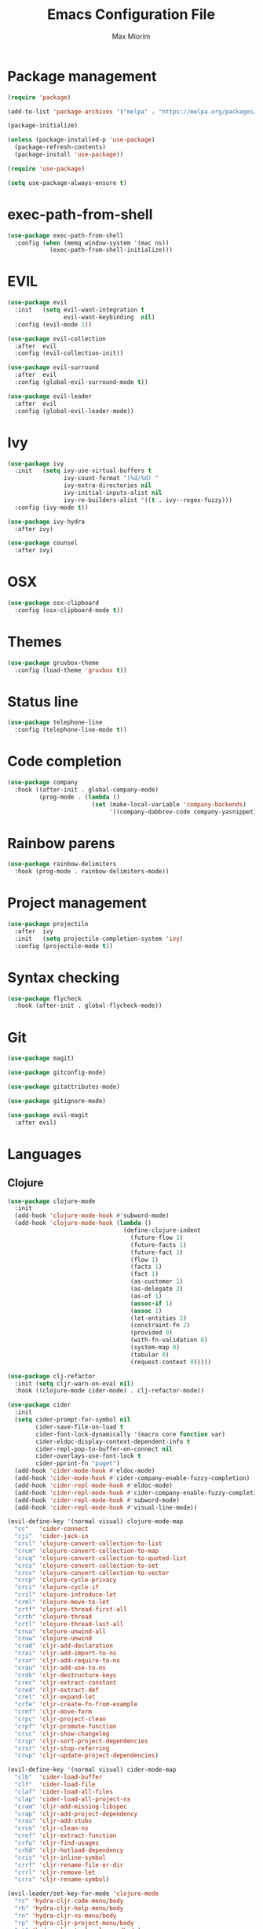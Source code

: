 #+BABEL: :cache yes
#+PROPERTY: header-args :tangle yes :comments org
#+TITLE: Emacs Configuration File
#+AUTHOR: Max Miorim

* Package management
  #+BEGIN_SRC emacs-lisp
    (require 'package)

    (add-to-list 'package-archives '("melpa" . "https://melpa.org/packages/") t)

    (package-initialize)

    (unless (package-installed-p 'use-package)
      (package-refresh-contents)
      (package-install 'use-package))

    (require 'use-package)

    (setq use-package-always-ensure t)
  #+END_SRC

* exec-path-from-shell
  #+BEGIN_SRC emacs-lisp
    (use-package exec-path-from-shell
      :config (when (memq window-system '(mac ns))
                (exec-path-from-shell-initialize)))
  #+END_SRC

* EVIL
  #+BEGIN_SRC emacs-lisp
    (use-package evil
      :init   (setq evil-want-integration t
                    evil-want-keybinding  nil)
      :config (evil-mode 1))

    (use-package evil-collection
      :after  evil
      :config (evil-collection-init))

    (use-package evil-surround
      :after  evil
      :config (global-evil-surround-mode t))

    (use-package evil-leader
      :after  evil
      :config (global-evil-leader-mode))
  #+END_SRC

* Ivy
  #+BEGIN_SRC emacs-lisp
    (use-package ivy
      :init   (setq ivy-use-virtual-buffers t
                    ivy-count-format "(%d/%d) "
                    ivy-extra-directories nil
                    ivy-initial-inputs-alist nil
                    ivy-re-builders-alist '((t . ivy--regex-fuzzy)))
      :config (ivy-mode t))

    (use-package ivy-hydra
      :after ivy)

    (use-package counsel
      :after ivy)
  #+END_SRC

* OSX
  #+BEGIN_SRC emacs-lisp
    (use-package osx-clipboard
      :config (osx-clipboard-mode t))
  #+END_SRC

* Themes
  #+BEGIN_SRC emacs-lisp
    (use-package gruvbox-theme
      :config (load-theme 'gruvbox t))
  #+END_SRC

* Status line
  #+BEGIN_SRC emacs-lisp
    (use-package telephone-line
      :config (telephone-line-mode t))
  #+END_SRC

* Code completion
  #+BEGIN_SRC emacs-lisp
    (use-package company
      :hook ((after-init . global-company-mode)
             (prog-mode . (lambda ()
                            (set (make-local-variable 'company-backends)
                                 '((company-dabbrev-code company-yasnippet)))))))
  #+END_SRC

* Rainbow parens
  #+BEGIN_SRC emacs-lisp
    (use-package rainbow-delimiters
      :hook (prog-mode . rainbow-delimiters-mode))
  #+END_SRC

* Project management
  #+BEGIN_SRC emacs-lisp
    (use-package projectile
      :after  ivy
      :init   (setq projectile-completion-system 'ivy)
      :config (projectile-mode t))
  #+END_SRC

* Syntax checking
  #+BEGIN_SRC emacs-lisp
    (use-package flycheck
      :hook (after-init . global-flycheck-mode))
  #+END_SRC

* Git
  #+BEGIN_SRC emacs-lisp
    (use-package magit)

    (use-package gitconfig-mode)

    (use-package gitattributes-mode)

    (use-package gitignore-mode)

    (use-package evil-magit
      :after evil)
  #+END_SRC

* Languages

** Clojure
   #+BEGIN_SRC emacs-lisp
    (use-package clojure-mode
      :init
      (add-hook 'clojure-mode-hook #'subword-mode)
      (add-hook 'clojure-mode-hook (lambda ()
                                     (define-clojure-indent
                                       (future-flow 1)
                                       (future-facts 1)
                                       (future-fact 1)
                                       (flow 1)
                                       (facts 1)
                                       (fact 1)
                                       (as-customer 1)
                                       (as-delegate 2)
                                       (as-of 1)
                                       (assoc-if 1)
                                       (assoc 1)
                                       (let-entities 2)
                                       (constraint-fn 2)
                                       (provided 0)
                                       (with-fn-validation 0)
                                       (system-map 0)
                                       (tabular 0)
                                       (request-context 0)))))

    (use-package clj-refactor
      :init (setq cljr-warn-on-eval nil)
      :hook ((clojure-mode cider-mode) . clj-refactor-mode))

    (use-package cider
      :init
      (setq cider-prompt-for-symbol nil
            cider-save-file-on-load t
            cider-font-lock-dynamically '(macro core function var)
            cider-eldoc-display-context-dependent-info t
            cider-repl-pop-to-buffer-on-connect nil
            cider-overlays-use-font-lock t
            cider-pprint-fn "puget")
      (add-hook 'cider-mode-hook #'eldoc-mode)
      (add-hook 'cider-mode-hook #'cider-company-enable-fuzzy-completion)
      (add-hook 'cider-repl-mode-hook #'eldoc-mode)
      (add-hook 'cider-repl-mode-hook #'cider-company-enable-fuzzy-completion)
      (add-hook 'cider-repl-mode-hook #'subword-mode)
      (add-hook 'cider-repl-mode-hook #'visual-line-mode))

    (evil-define-key '(normal visual) clojure-mode-map
      "cc"   'cider-connect
      "cji"  'cider-jack-in
      "crcl" 'clojure-convert-collection-to-list
      "crcm" 'clojure-convert-collection-to-map
      "crcq" 'clojure-convert-collection-to-quoted-list
      "crcs" 'clojure-convert-collection-to-set
      "crcv" 'clojure-convert-collection-to-vector
      "crcp" 'clojure-cycle-privacy
      "crci" 'clojure-cycle-if
      "cril" 'clojure-introduce-let
      "crml" 'clojure-move-to-let
      "crtf" 'clojure-thread-first-all
      "crth" 'clojure-thread
      "crtl" 'clojure-thread-last-all
      "crua" 'clojure-unwind-all
      "cruw" 'clojure-unwind
      "crad" 'cljr-add-declaration
      "crai" 'cljr-add-import-to-ns
      "crar" 'cljr-add-require-to-ns
      "crau" 'cljr-add-use-to-ns
      "crdk" 'cljr-destructure-keys
      "crec" 'cljr-extract-constant
      "cred" 'cljr-extract-def
      "crel" 'cljr-expand-let
      "crfe" 'cljr-create-fn-from-example
      "crmf" 'cljr-move-form
      "crpc" 'cljr-project-clean
      "crpf" 'cljr-promote-function
      "crsc" 'cljr-show-changelog
      "crsp" 'cljr-sort-project-dependencies
      "crsr" 'cljr-stop-referring
      "crup" 'cljr-update-project-dependencies)

    (evil-define-key '(normal visual) cider-mode-map
      "clb"  'cider-load-buffer
      "clf"  'cider-load-file
      "claf" 'cider-load-all-files
      "clap" 'cider-load-all-project-ns
      "cram" 'cljr-add-missing-libspec
      "crap" 'cljr-add-project-dependency
      "cras" 'cljr-add-stubs
      "crcn" 'cljr-clean-ns
      "cref" 'cljr-extract-function
      "crfu" 'cljr-find-usages
      "crhd" 'cljr-hotload-dependency
      "cris" 'cljr-inline-symbol
      "crrf" 'cljr-rename-file-or-dir
      "crrl" 'cljr-remove-let
      "crrs" 'cljr-rename-symbol)

    (evil-leader/set-key-for-mode 'clojure-mode
      "rc" 'hydra-cljr-code-menu/body
      "rh" 'hydra-cljr-help-menu/body
      "rn" 'hydra-cljr-ns-menu/body
      "rp" 'hydra-cljr-project-menu/body
      "rt" 'hydra-cljr-toplevel-menu/body)
   #+END_SRC

** Scala
   #+BEGIN_SRC emacs-lisp
    (use-package ensime)
   #+END_SRC

** Dart
   #+BEGIN_SRC emacs-lisp
    (use-package dart-mode
      :init
      (setq dart-sdk-path "/usr/local/flutter/bin/cache/dart-sdk/"
            dart-enable-analysis-server t))
   #+END_SRC

** YAML
   #+BEGIN_SRC emacs-lisp
    (use-package yaml-mode
      :mode (("\\.yml\\'" . yaml-mode)
             ("\\.yaml\\'" . yaml-mode)))
   #+END_SRC

** JSON
   #+BEGIN_SRC emacs-lisp
    (use-package json-mode
      :mode (("\\.json\\.base\\'" . json-mode)))
   #+END_SRC

** Markdown
   #+BEGIN_SRC emacs-lisp
    (use-package markdown-mode
      :mode (("README\\.md\\'" . gfm-mode)
             ("CHANGELOG\\.md\\'" . gfm-mode)
             ("ROADMAP\\.md\\'" . gfm-mode)
             ("\\.md\\'" . markdown-mode))
      :init (setq markdown-command "multimarkdown"))
   #+END_SRC

* Misc
  - Hide unnecessary stuff
  #+BEGIN_SRC emacs-lisp
    (menu-bar-mode 0)
    (tool-bar-mode 0)
    (scroll-bar-mode 0)
    (setq inhibit-startup-message t)
    (setq initial-scratch-message nil)
  #+END_SRC

  - Graphical tweaks
  #+BEGIN_SRC emacs-lisp
    (when (window-system)
      (set-frame-font "Fira Code"))
  #+END_SRC

  - Disable bell
  #+BEGIN_SRC emacs-lisp
    (setq ring-bell-function 'ignore)
  #+END_SRC

  - Disable lock files
  #+BEGIN_SRC emacs-lisp
    (setq create-lockfiles nil)
  #+END_SRC

  - Disable backup files
  #+BEGIN_SRC emacs-lisp
    (setq make-backup-files nil)
  #+END_SRC

  - Use y/n prompts instead of yes/no
  #+BEGIN_SRC emacs-lisp
    (defalias 'yes-or-no-p 'y-or-n-p)
  #+END_SRC

  - Show line numbers
  #+BEGIN_SRC emacs-lisp
    (global-display-line-numbers-mode t)
    (setq-default display-line-numbers-grow-only t
                  display-line-numbers-widen t
                  display-line-numbers-width 2
                  display-line-numbers-type 'relative)
  #+END_SRC

  - Highlight current line
  #+BEGIN_SRC emacs-lisp
    (global-hl-line-mode t)
  #+END_SRC

  - Smart tabs (indent or complete)
  #+BEGIN_SRC emacs-lisp
    (setq tab-always-indent 'complete)
  #+END_SRC

  - Ensure new line at EOF
  #+BEGIN_SRC emacs-lisp
    (setq require-final-newline t)
  #+END_SRC

  - Mouse
  #+BEGIN_SRC emacs-lisp
    (unless window-system
      ;; Enable mouse
      (xterm-mouse-mode t)

      ;; Set up scroll wheel
      (global-set-key [mouse-4] (lambda ()
                                  (interactive)
                                  (scroll-down 1)))
      (global-set-key [mouse-5] (lambda ()
                                  (interactive)
                                  (scroll-up 1)))

      ;; Enable mouse selection
      (setq mouse-sel-mode t))
  #+END_SRC

  - Write emacs's custom settings to its own file
  #+BEGIN_SRC emacs-lisp
    (setq custom-file (expand-file-name "custom.el" user-emacs-directory))
    (when (file-exists-p custom-file)
      (load custom-file))
  #+END_SRC

  - Disable soft line wrapping
  #+BEGIN_SRC emacs-lisp
    (setq-default truncate-lines 0)
  #+END_SRC

  - Remember last position on files
  #+BEGIN_SRC emacs-lisp
    (save-place-mode t)
  #+END_SRC

  - Leader key
  #+BEGIN_SRC emacs-lisp
    (evil-leader/set-leader ",")

    (evil-leader/set-key
      "mx" 'counsel-M-x
      "o"  'counsel-fzf
      "f"  'counsel-ag
      "b"  'ivy-switch-buffer
      "B"  'ivy-switch-buffer-other-window
      "s"  'cider-scratch)
  #+END_SRC

  - Show matching parens
  #+BEGIN_SRC emacs-lisp
    (show-paren-mode t)
  #+END_SRC

  - Default indentation
  #+BEGIN_SRC emacs-lisp
    (setq-default indent-tabs-mode nil
                  tab-width 2
                  c-basic-offset 2)
  #+END_SRC

  - Show trailing whitespace
  #+BEGIN_SRC emacs-lisp
    (setq-default show-trailing-whitespace t)
  #+END_SRC

  - Ivy action to open file in other window
  #+BEGIN_SRC emacs-lisp
    (ivy-set-actions
     'counsel-fzf
     '(("O" find-file-other-window "other window")))
  #+END_SRC
